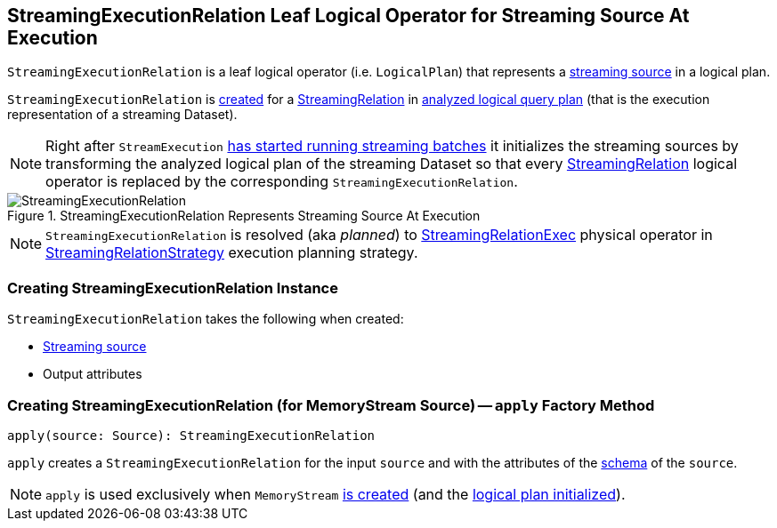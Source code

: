 == [[StreamingExecutionRelation]] StreamingExecutionRelation Leaf Logical Operator for Streaming Source At Execution

`StreamingExecutionRelation` is a leaf logical operator (i.e. `LogicalPlan`) that represents a link:spark-sql-streaming-Source.adoc[streaming source] in a logical plan.

`StreamingExecutionRelation` is <<creating-instance, created>> for a link:spark-sql-streaming-StreamingRelation.adoc[StreamingRelation] in link:spark-sql-streaming-StreamExecution.adoc#analyzedPlan[analyzed logical query plan] (that is the execution representation of a streaming Dataset).

[NOTE]
====
Right after `StreamExecution` link:spark-sql-streaming-StreamExecution.adoc#runBatches-initializing-sources[has started running streaming batches] it initializes the streaming sources by transforming the analyzed logical plan of the streaming Dataset so that every link:spark-sql-streaming-StreamingRelation.adoc[StreamingRelation] logical operator is replaced by the corresponding `StreamingExecutionRelation`.
====

.StreamingExecutionRelation Represents Streaming Source At Execution
image::images/StreamingExecutionRelation.png[align="center"]

NOTE: `StreamingExecutionRelation` is resolved (aka _planned_) to link:link:spark-sql-streaming-StreamingRelationExec.adoc[StreamingRelationExec] physical operator in link:spark-sql-streaming-StreamingRelationStrategy.adoc[StreamingRelationStrategy] execution planning strategy.

=== [[creating-instance]] Creating StreamingExecutionRelation Instance

`StreamingExecutionRelation` takes the following when created:

* [[source]] link:spark-sql-streaming-Source.adoc[Streaming source]
* [[output]] Output attributes

=== [[apply]] Creating StreamingExecutionRelation (for MemoryStream Source) -- `apply` Factory Method

[source, scala]
----
apply(source: Source): StreamingExecutionRelation
----

`apply` creates a `StreamingExecutionRelation` for the input `source` and with the attributes of the link:spark-sql-streaming-Source.adoc#schema[schema] of the `source`.

NOTE: `apply` is used exclusively when `MemoryStream` link:spark-sql-streaming-MemoryStream.adoc#creating-instance[is created] (and the link:spark-sql-streaming-MemoryStream.adoc#logicalPlan[logical plan initialized]).
